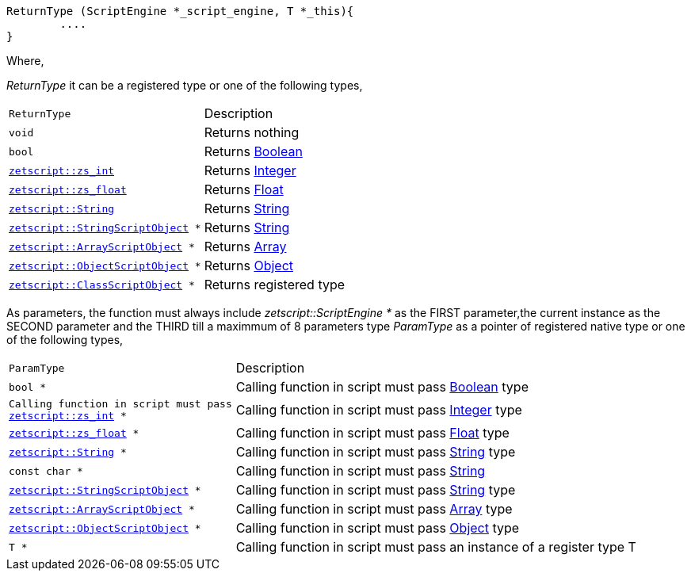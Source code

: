 [source,cpp]
----
ReturnType (ScriptEngine *_script_engine, T *_this){
	....
}
----

Where,

_ReturnType_ it can be a registered type or one of the following types,

[cols="1m,2d"]
|====
|ReturnType| Description
|void
|Returns nothing
|bool
|Returns xref:language_data_types.adoc#\_boolean[Boolean]
|xref:api_data_types.adoc#\_zetscriptzs_int[zetscript::zs_int]
|Returns xref:language_data_types.adoc#\_integer[Integer]
|xref:api_data_types.adoc#\_zetscriptzs_float[zetscript::zs_float] 
|Returns xref:language_data_types.adoc#\_float[Float]
|xref:api_data_types.adoc#\_zetscriptstring[zetscript::String]
|Returns xref:language_data_types.adoc#\_string[String]
|xref:api_data_types.adoc#\_zetscriptstring[zetscript::StringScriptObject] *
|Returns xref:language_data_types.adoc#\_stringscriptobject[String]
|xref:api_data_types.adoc#\_zetscriptarrayscriptobject[zetscript::ArrayScriptObject] *
|Returns xref:language_data_types.adoc#\_array[Array]
|xref:api_data_types.adoc#\_zetscriptobjectscriptobject[zetscript::ObjectScriptObject] *
|Returns xref:language_data_types.adoc#\_object[Object]
|xref:api_data_types.adoc#\_zetscriptclassscriptobject[zetscript::ClassScriptObject] *
|Returns registered type
|====

As parameters, the function must always include _zetscript::ScriptEngine *_ as the FIRST parameter,the current instance as the SECOND parameter and the THIRD till a maximmum of 8 parameters type _ParamType_ as a pointer of registered native type or one of the following types,


[cols="1m,2d"]
|====
|ParamType| Description
|bool *
|Calling function in script must pass xref:language_data_types.adoc#\_boolean[Boolean] type
|Calling function in script must pass xref:api_data_types.adoc#\_zetscriptzs_int[zetscript::zs_int] *
|Calling function in script must pass xref:language_data_types.adoc#\_integer[Integer] type
|xref:api_data_types.adoc#\_zetscriptzs_float[zetscript::zs_float] *
|Calling function in script must pass xref:language_data_types.adoc#\_float[Float] type
|xref:api_data_types.adoc#\_zetscriptstring[zetscript::String] *
|Calling function in script must pass xref:language_data_types.adoc#\_string[String] type
|const char *
|Calling function in script must pass xref:language_data_types.adoc#\_string[String]
|xref:api_data_types.adoc#\_zetscriptstring[zetscript::StringScriptObject] *
|Calling function in script must pass xref:language_data_types.adoc#\_stringscriptobject[String] type
|xref:api_data_types.adoc#\_zetscriptarrayscriptobject[zetscript::ArrayScriptObject] *
|Calling function in script must pass xref:language_data_types.adoc#\_array[Array] type
|xref:api_data_types.adoc#\_zetscriptobjectscriptobject[zetscript::ObjectScriptObject] *
|Calling function in script must pass xref:language_data_types.adoc#\_object[Object] type
|T *
|Calling function in script must pass an instance of a register type T
|====
